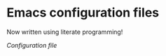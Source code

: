 * Emacs configuration files

  Now written using literate programming!

  [[emacs-configuration.org][Configuration file]]
